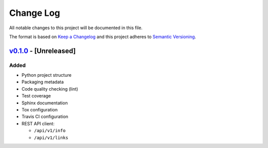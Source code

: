 Change Log
==========

All notable changes to this project will be documented in this file.

The format is based on `Keep a Changelog`_ and this project adheres to
`Semantic Versioning`_.

.. _Keep A Changelog: http://keepachangelog.com/
.. _Semantic Versioning: http://semver.org/

`v0.1.0 <https://github.com/shaarli/python-shaarli-client/releases/tag/v0.1.0>`_ - [Unreleased]
-----------------------------------------------------------------------------------------------

Added
~~~~~

* Python project structure
* Packaging metadata
* Code quality checking (lint)
* Test coverage
* Sphinx documentation
* Tox configuration
* Travis CI configuration
* REST API client:

  * ``/api/v1/info``
  * ``/api/v1/links``

